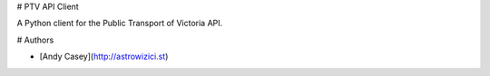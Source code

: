 # PTV API Client 

A Python client for the Public Transport of Victoria API.

# Authors

- [Andy Casey](http://astrowizici.st)


